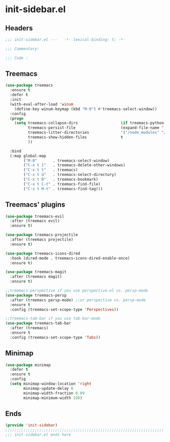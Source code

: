 * init-sidebar.el
:PROPERTIES:
:HEADER-ARGS: :tangle (concat temporary-file-directory "init-sidebar.el") :lexical t
:END:

** Headers
#+begin_src emacs-lisp
  ;;; init-sidebar.el ---   -*- lexical-binding: t; -*-

  ;;; Commentary:

  ;;; Code :
#+end_src

** Treemacs
#+begin_src emacs-lisp
  (use-package treemacs
    :ensure t
    :defer t
    :init
    (with-eval-after-load 'winum
      (define-key winum-keymap (kbd "M-0") #'treemacs-select-window))
    :config
    (progn
      (setq treemacs-collapse-dirs                   (if treemacs-python-executable 3 0)
            treemacs-persist-file                    (expand-file-name ".cache/treemacs-persist" user-emacs-directory)
            treemacs-litter-directories              '("/node_modules" "/.venv" "/.cask")
            treemacs-show-hidden-files               t
            ))

    :bind
    (:map global-map
          ("M-0"       . treemacs-select-window)
          ("C-x t 1"   . treemacs-delete-other-windows)
          ("C-x t t"   . treemacs)
          ("C-x t d"   . treemacs-select-directory)
          ("C-x t B"   . treemacs-bookmark)
          ("C-x t C-t" . treemacs-find-file)
          ("C-x t M-t" . treemacs-find-tag)))
#+end_src

** Treemacs' plugins
#+begin_src emacs-lisp
  (use-package treemacs-evil
    :after (treemacs evil)
    :ensure t)

  (use-package treemacs-projectile
    :after (treemacs projectile)
    :ensure t)

  (use-package treemacs-icons-dired
    :hook (dired-mode . treemacs-icons-dired-enable-once)
    :ensure t)

  (use-package treemacs-magit
    :after (treemacs magit)
    :ensure t)

  ;;treemacs-perspective if you use perspective.el vs. persp-mode
  (use-package treemacs-persp 
    :after (treemacs persp-mode) ;;or perspective vs. persp-mode
    :ensure t
    :config (treemacs-set-scope-type 'Perspectives))

  ;;treemacs-tab-bar if you use tab-bar-mode
  (use-package treemacs-tab-bar 
    :after (treemacs)
    :ensure t
    :config (treemacs-set-scope-type 'Tabs))
#+end_src

** Minimap
#+begin_src emacs-lisp
  (use-package minimap
    :defer t
    :ensure t
    :config
    (setq minimap-window-location 'right
          minimap-update-delay 0
          minimap-width-fraction 0.09
          minimap-minimum-width 10))
#+end_src

** Ends
#+begin_src emacs-lisp
  (provide 'init-sidebar)
  ;;;;;;;;;;;;;;;;;;;;;;;;;;;;;;;;;;;;;;;;;;;;;;;;;;;;;;;;;;;;;;;;;;;;;;
  ;;; init-sidebar.el ends here
#+end_src

